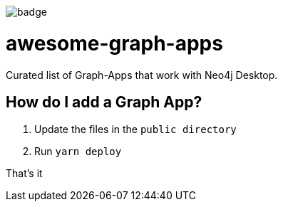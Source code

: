 image::https://awesome.re/badge.svg[]

# awesome-graph-apps
Curated list of Graph-Apps that work with Neo4j Desktop.


## How do I add a Graph App?

. Update the files in the `public directory`
. Run `yarn deploy`

That's it
